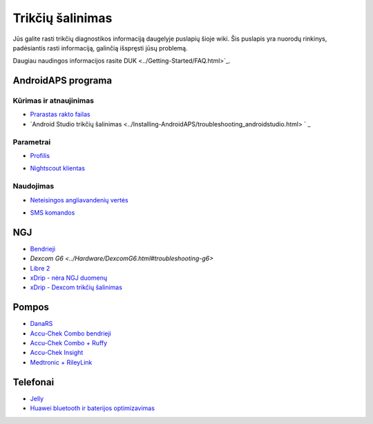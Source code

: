Trikčių šalinimas
**************************************************
Jūs galite rasti trikčių diagnostikos informaciją daugelyje puslapių šioje wiki. Šis puslapis yra nuorodų rinkinys, padėsiantis rasti informaciją, galinčią išspręsti jūsų problemą.

Daugiau naudingos informacijos rasite DUK <../Getting-Started/FAQ.html>`_.

AndroidAPS programa
==================================================
Kūrimas ir atnaujinimas
-----
* `Prarastas rakto failas <../Installing-AndroidAPS/troubleshooting_androidstudio.html#lost-keystore>`_
* `Android Studio trikčių šalinimas <../Installing-AndroidAPS/troubleshooting_androidstudio.html> ` _
Parametrai
--------------------------------------------------
* `Profilis <../Usage/Profiles.html#troubleshooting-profile-errors>`_

  .. image:: ../images/BasalNotAlignedToHours2.png
    :alt: Error: Basal not aligned to hours

* `Nightscout klientas <../Usage/Troubleshooting-NSClient.html>`_
Naudojimas
--------------------------------------------------
* `Neteisingos angliavandenių vertės <../Usage/COB-calculation.html#detection-of-wrong-cob-values>`_

  .. image:: ../images/Calculator_SlowCarbAbsorbtion.png
    :alt: Klaida: Lėtas angliavandenių įsisavinimas

* `SMS komandos <../Children/SMS-Commands.html#troubleshooting>`_

NGJ
==================================================
* `Bendrieji <../Hardware/GeneralCGMRecommendation.html#troubleshooting>`_
* `Dexcom G6 <../Hardware/DexcomG6.html#troubleshooting-g6>`
* `Libre 2 <../Hardware/Libre2.html#experiences-and-troubleshooting>`_
* `xDrip - nėra NGJ duomenų <../Configuration/xdrip.html#identify-receiver>`_
* `xDrip - Dexcom trikčių šalinimas <../Configuration/xdrip.html#troubleshooting-dexcom-g5-g6-and-xdrip>`_

Pompos
==================================================
* `DanaRS <../Configuration/DanaRS-Insulin-Pump.html#dana-rs-specific-errors>`_
* `Accu-Chek Combo bendrieji <../Usage/Accu-Chek-Combo-Tips-for-Basic-usage.html>`_
* `Accu-Chek Combo + Ruffy <../Configuration/Accu-Chek-Combo-Pump.html#why-does-pairing-with-the-pump-does-not-work-with-the-app-ruffy>`_
* `Accu-Chek Insight <../Configuration/Accu-Chek-Insight-Pump.html#insight-specific-errors>`_
* `Medtronic + RileyLink <../Configuration/MedtronicPump.html#what-to-do-if-i-loose-connection-to-rileylink-and-or-pump>`_

Telefonai
==================================================
* `Jelly <../Usage/jelly.html>`_
* `Huawei bluetooth ir baterijos optimizavimas <../Usage/huawei.html>`_
